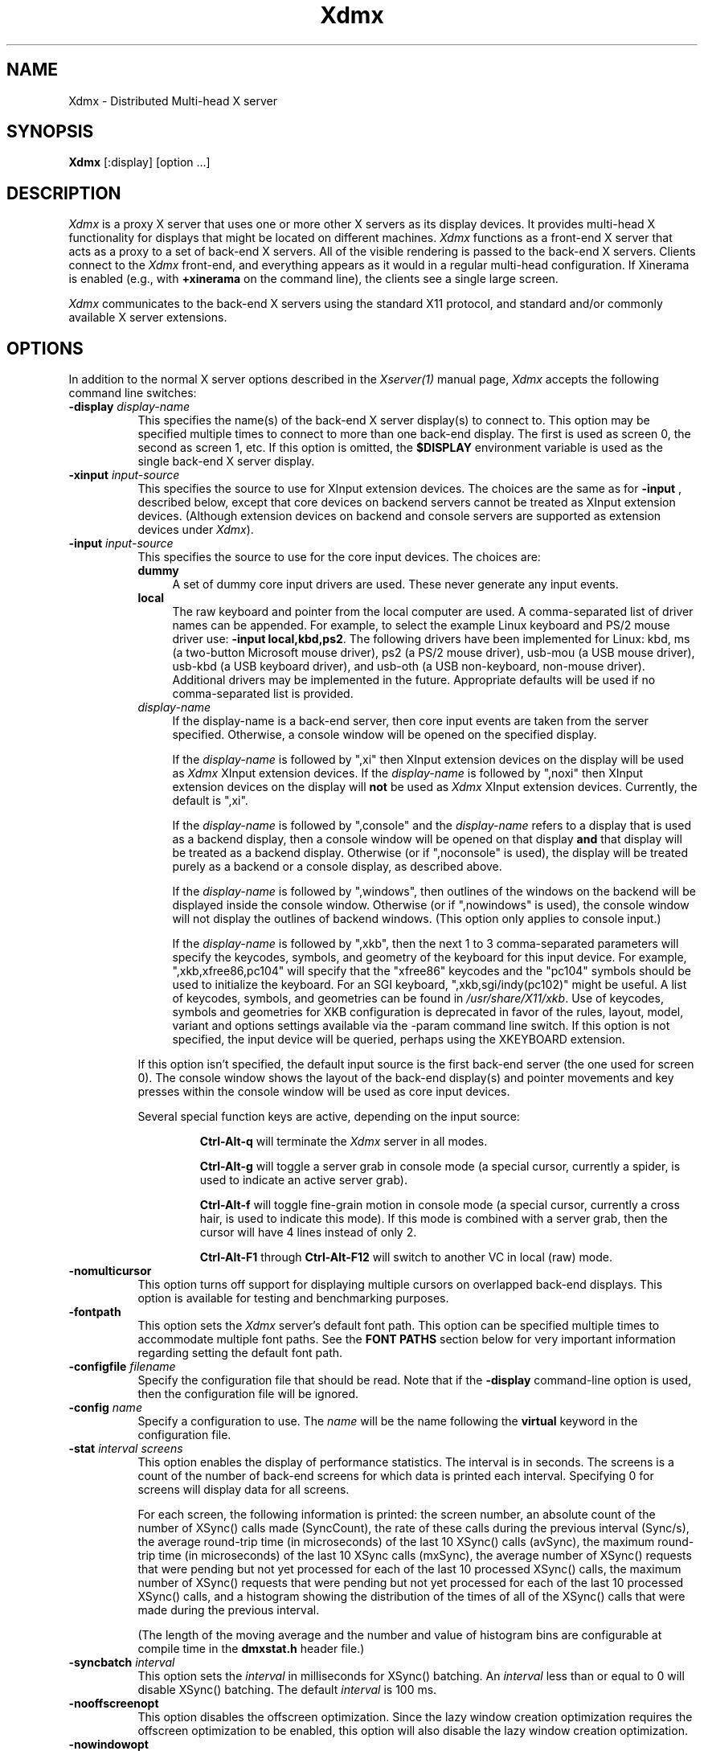 .\"
.\" Copyright 2001-2004 Red Hat Inc., Durham, North Carolina.
.\" All Rights Reserved.
.\"
.\" Permission is hereby granted, free of charge, to any person obtaining
.\" a copy of this software and associated documentation files (the
.\" "Software"), to deal in the Software without restriction, including
.\" without limitation on the rights to use, copy, modify, merge,
.\" publish, distribute, sublicense, and/or sell copies of the Software,
.\" and to permit persons to whom the Software is furnished to do so,
.\" subject to the following conditions:
.\"
.\" The above copyright notice and this permission notice (including the
.\" next paragraph) shall be included in all copies or substantial
.\" portions of the Software.
.\"
.\" THE SOFTWARE IS PROVIDED "AS IS", WITHOUT WARRANTY OF ANY KIND,
.\" EXPRESS OR IMPLIED, INCLUDING BUT NOT LIMITED TO THE WARRANTIES OF
.\" MERCHANTABILITY, FITNESS FOR A PARTICULAR PURPOSE AND
.\" NON-INFRINGEMENT.  IN NO EVENT SHALL RED HAT AND/OR THEIR SUPPLIERS
.\" BE LIABLE FOR ANY CLAIM, DAMAGES OR OTHER LIABILITY, WHETHER IN AN
.\" ACTION OF CONTRACT, TORT OR OTHERWISE, ARISING FROM, OUT OF OR IN
.\" CONNECTION WITH THE SOFTWARE OR THE USE OR OTHER DEALINGS IN THE
.\" SOFTWARE.
.TH Xdmx 1 "xorg-server 1.18.99.1" "X Version 11"
.SH NAME
Xdmx - Distributed Multi-head X server
.SH SYNOPSIS
.B Xdmx
[:display] [option ...]
.SH DESCRIPTION
.I Xdmx
is a proxy X server that uses one or more other X servers as its display
devices.  It provides multi-head X functionality for displays that might
be located on different machines.
.I Xdmx
functions as a front-end X server that acts as a proxy to a set of
back-end X servers.  All of the visible rendering is passed to the
back-end X servers.  Clients connect to the
.I Xdmx
front-end, and everything appears as it would in a regular multi-head
configuration.  If Xinerama is enabled (e.g., with
.B +xinerama
on the command line), the clients see a single large screen.
.PP
.I Xdmx
communicates to the back-end X servers using the standard X11 protocol,
and standard and/or commonly available X server extensions.
.SH OPTIONS
In addition to the normal X server options described in the
.I Xserver(1)
manual page,
.I Xdmx
accepts the following command line switches:
.TP 8
.BI "\-display " display-name
This specifies the name(s) of the back-end X server display(s) to connect
to.  This option may be specified multiple times to connect to more than
one back-end display.  The first is used as screen 0, the second as screen 1,
etc.  If this option is omitted, the
.B $DISPLAY
environment variable is used as the single back-end X server display.
.sp
.TP 8
.BI "\-xinput " input-source
This specifies the source to use for XInput extension devices.  The
choices are the same as for
.BR "\-input " ,
described below, except that core devices on backend servers cannot be
treated as XInput extension devices.  (Although extension devices on
backend and console servers are supported as extension devices under
.IR Xdmx ).
.sp
.TP 8
.BI "\-input " input-source
This specifies the source to use for the core input devices.  The choices are:
.RS
.TP 4
.B dummy
A set of dummy core input drivers are used.  These never generate any
input events.
.sp
.TP 4
.B local
The raw keyboard and pointer from the local computer are used.  A
comma-separated list of driver names can be appended.  For example, to
select the example Linux keyboard and PS/2 mouse driver use:
.BR "-input local,kbd,ps2" .
The following drivers have been implemented for Linux: kbd, ms (a
two-button Microsoft mouse driver), ps2 (a PS/2 mouse driver), usb-mou
(a USB mouse driver), usb-kbd (a USB keyboard driver), and usb-oth (a
USB non-keyboard, non-mouse driver).  Additional drivers may be
implemented in the future.  Appropriate defaults will be used if no
comma-separated list is provided.
.sp
.TP 4
.I display-name
If the display-name is a back-end server, then core input events are
taken from the server specified.  Otherwise, a console window will be
opened on the specified display.
.sp
If the
.I display-name
is followed by ",xi" then XInput extension devices on the display will
be used as
.I Xdmx
XInput extension devices.  If the
.I display-name
is followed by ",noxi" then XInput extension devices on the display will
.B not
be used as
.I Xdmx
XInput extension devices.  Currently, the default is ",xi".
.sp
If the
.I display-name
is followed by ",console" and the
.I display-name
refers to a display that is used as a backend display, then a console
window will be opened on that display
.B and
that display will be treated as a backend display.  Otherwise (or if
",noconsole" is used), the display will be treated purely as a backend
or a console display, as described above.
.sp
If the
.I display-name
is followed by ",windows", then outlines of the windows on the backend
will be displayed inside the console window.  Otherwise (or if
",nowindows" is used), the console window will not display the outlines
of backend windows.  (This option only applies to console input.)
.sp
If the
.I display-name
is followed by ",xkb", then the next 1 to 3 comma-separated parameters
will specify the keycodes, symbols, and geometry of the keyboard for
this input device.  For example, ",xkb,xfree86,pc104" will specify that
the "xfree86" keycodes and the "pc104" symbols should be used to
initialize the keyboard.  For an SGI keyboard, ",xkb,sgi/indy(pc102)"
might be useful.  A list of keycodes, symbols, and geometries can be
found in
.IR /usr/share/X11/xkb .
Use of keycodes, symbols and geometries for XKB configuration is
deprecated in favor of the rules, layout, model, variant and options
settings available via the -param command line switch.
If this option is not specified, the input device will be queried,
perhaps using the XKEYBOARD extension.
.RE
.sp
.RS
If this option isn't specified, the default input source is the first
back-end server (the one used for screen 0).  The console window shows
the layout of the back-end display(s) and pointer movements and key
presses within the console window will be used as core input devices.
.sp
Several special function keys are active, depending on the input
source:
.sp
.RS
.B Ctrl-Alt-q
will terminate the
.I Xdmx
server in all modes.
.sp
.B Ctrl-Alt-g
will toggle a
server grab in console mode (a special cursor, currently a spider, is
used to indicate an active server grab).
.sp
.B Ctrl-Alt-f
will toggle fine-grain motion in console mode (a special cursor,
currently a cross hair, is used to indicate this mode).  If this mode is
combined with a server grab, then the cursor will have 4 lines instead
of only 2.
.sp
.BR Ctrl-Alt-F1 " through " Ctrl-Alt-F12
will switch to another VC in local (raw) mode.
.RE
.RE
.sp
.TP 8
.BI "-nomulticursor"
This option turns off support for displaying multiple cursors on
overlapped back-end displays.  This option is available for testing and
benchmarking purposes.
.sp
.TP 8
.BI "-fontpath"
This option sets the
.I Xdmx
server's default font path.  This option can be specified multiple times
to accommodate multiple font paths.  See the
.B "FONT PATHS"
section below for very important information regarding setting the
default font path.
.sp
.TP 8
.BI "-configfile " filename
Specify the configuration file that should be read.  Note that if the
.B \-display
command-line option is used, then the configuration file will be
ignored.
.sp
.TP 8
.BI "-config " name
Specify a configuration to use.  The
.I name
will be the name following the
.B virtual
keyword in the configuration file.
.sp
.TP 8
.BI "-stat " "interval screens"
This option enables the display of performance statistics.  The interval
is in seconds.  The screens is a count of the number of back-end screens
for which data is printed each interval.  Specifying 0 for screens will
display data for all screens.
.sp
For each screen, the following information is printed: the screen
number, an absolute count of the number of XSync() calls made
(SyncCount), the rate of these calls during the previous interval
(Sync/s), the average round-trip time (in microseconds) of the last 10
XSync() calls (avSync), the maximum round-trip time (in microseconds) of
the last 10 XSync calls (mxSync), the average number of XSync() requests
that were pending but not yet processed for each of the last 10
processed XSync() calls, the maximum number of XSync() requests that
were pending but not yet processed for each of the last 10 processed
XSync() calls, and a histogram showing the distribution of the times of
all of the XSync() calls that were made during the previous interval.
.sp
(The length of the moving average and the number and value of histogram
bins are configurable at compile time in the
.B dmxstat.h
header file.)
.sp
.TP 8
.BI "-syncbatch " interval
This option sets the
.I interval
in milliseconds for XSync() batching.  An
.I interval
less than or equal to 0 will disable XSync() batching.  The default
.I interval
is 100 ms.
.sp
.TP 8
.BI "-nooffscreenopt"
This option disables the offscreen optimization.  Since the lazy window
creation optimization requires the offscreen optimization to be enabled,
this option will also disable the lazy window creation optimization.
.sp
.TP 8
.BI "-nowindowopt"
This option disables the lazy window creation optimization.
.sp
.TP 8
.BI "-nosubdivprims"
This option disables the primitive subdivision optimization.
.sp
.TP 8
.BI "-noxkb"
Disable use of the XKB extension for communication with the back end
displays.  (Combine with
.B "-kb"
to disable all use of XKB.)
.sp
.TP 8
.BI "-depth " int
This option sets the root window's default depth.  When choosing a
default visual from those available on the back-end X server, the first
visual with that matches the depth specified is used.
.sp
This option can be combined with the
.BI "-cc"
option, which specifies the default color visual class, to force the use
of a specific depth and color class for the root window.
.sp
.TP 8
.BI "-norender"
This option disables the RENDER extension.
.sp
.TP 8
.BI "-noglxproxy"
This option disables GLX proxy -- the build-in GLX extension
implementation that is DMX aware.
.sp
.TP 8
.BI "-noglxswapgroup"
This option disables the swap group and swap barrier extensions in GLX
proxy.
.sp
.TP 8
.BI "-glxsyncswap"
This option enables synchronization after a swap buffers call by waiting
until all X protocol has been processed.  When a client issues a
glXSwapBuffers request, Xdmx relays that request to each back-end X
server, and those requests are buffered along with all other protocol
requests.  However, in systems that have large network buffers, this
buffering can lead to the set of back-end X servers handling the swap
buffers request asynchronously.  With this option, an XSync() request is
issued to each back-end X server after sending the swap buffers request.
The XSync() requests will flush all buffered protocol (including the
swap buffers requests) and wait until the back-end X servers have
processed those requests before continuing.  This option does not wait
until all GL commands have been processed so there might be previously
issued commands that are still being processed in the GL pipe when the
XSync() request returns.  See the
.BI "-glxfinishswap"
option below if Xdmx should wait until the GL commands have been
processed.
.sp
.TP 8
.BI "-glxfinishswap"
This option enables synchronization after a swap buffers call by waiting
until all GL commands have been completed.  It is similar to the
.BI "-glxsyncswap"
option above; however, instead of issuing an XSync(), it issues a
glFinish() request to each back-end X server after sending the swap
buffers requests.  The glFinish() request will flush all buffered
protocol requests, process both X and GL requests, and wait until all
previously called GL commands are complete before returning.
.sp
.TP 8
.BI "-ignorebadfontpaths"
This option ignores font paths that are not available on all back-end
servers by removing the bad font path(s) from the default font path
list.  If no valid font paths are left after removing the bad paths, an
error to that effect is printed in the log.
.sp
.TP 8
.BI "-addremovescreens"
This option enables the dynamic addition and removal of screens, which
is disabled by default.  Note that GLXProxy and Render do not yet
support dynamic addition and removal of screens, and must be disabled
via the
.BI "-noglxproxy"
and
.BI "-norender"
command line options described above.
.sp
.TP 8
.BI "-param"
This option specifies parameters on the command line.  Currently, only
parameters dealing with XKEYBOARD configuration are supported.  These
parameters apply only to the core keyboard.  Parameter values are
installation-dependent.  Please see
.I /usr/share/X11/xkb
or a similar directory for complete information.
.RS
.TP 8
.B XkbRules
Defaults to "evdev".  Other values may include "sgi" and "sun".
.sp
.TP 8
.B XkbModel
Defaults to "pc105".  When used with "base" rules, other values
may include "pc102", "pc104", "microsoft", and many others.  When
used with "sun" rules, other values may include "type4" and "type5".
.sp
.TP 8
.B XkbLayout
Defaults to "us".  Other country codes and "dvorak" are usually
available.
.sp
.TP 8
.B XkbVariant
Defaults to "".
.sp
.TP 8
.B XkbOptions
Defaults to "".
.RE
.SH "CONFIGURATION FILE GRAMMAR"
The following words and tokens are reserved:
.RS
.B virtual
.B display
.B wall
.B option
.B param
.B {
.B }
.B ;
.B #
.RE
.PP
Comments start with a
.B #
mark and extend to the end of the line.  They may appear anywhere.  If a
configuration file is read into
.BR xdmxconfig ,
the comments in that file will be preserved, but will not be editable.
.PP
The grammar is as follows:
.RS
virtual-list ::= [ virtual-list ] | virtual

virtual ::=
.B virtual
[ name ] [ dim ]
.B {
dw-list
.B }

dw-list ::= [ dw-list ] | dw

dw ::= display | wall | option

display ::=
.B display
name [ geometry ] [ / geometry ] [ origin ]
.B ;

wall ::=
.B wall
[ dim ] [ dim ] name-list
.B ;

option ::=
.B option
name-list
.B ;

param ::=
.B param
name-list
.B ;

param ::=
.B param {
param-list
.B }

param-list ::= [ param-list ] | name-list
.B ;

name-list ::= [ name-list ] | name

name ::= string | double-quoted-string

dim ::= integer
.B x
integer

geometry ::= [ integer
.B x
integer ] [ signed-integer signed-integer ]

origin ::=
.B @
integer
.B x
integer
.RE
.PP
The name following
.B virtual
is used as an identifier for the configuration, and may be passed to
.B Xdmx
using the
.B \-config
command line option.  The name of a display should be standard X display
name, although no checking is performed (e.g., "machine:0").
.PP
For names, double quotes are optional unless the name is reserved or
contains spaces.
.PP
The first dimension following
.B wall
is the dimension for tiling (e.g., 2x4 or 4x4).  The second dimension
following
.B wall
is the dimension of each display in the wall (e.g., 1280x1024).
.PP
The first geometry following
.B display
is the geometry of the screen window on the backend server.  The second
geometry, which is always preceeded by a slash, is the geometry of the
root window.  By default, the root window has the same geometry as the
screen window.
.PP
The
.B option
line can be used to specify any command-line options (e.g.,
.BR \-input ).
(It cannot be used to specify the name of the front-end display.)  The
option line is processed once at server startup, just line command line
options.  This behavior may be unexpected.
.SH "CONFIGURATION FILE EXAMPLES"
Two displays being used for a desktop may be specified in any of the
following formats:
.RS
.nf
virtual example0 {
    display d0:0 1280x1024 @0x0;
    display d1:0 1280x1024 @1280x0;
}
.sp
virtual example1 {
    display d0:0 1280x1024;
    display d1:0 @1280x0;
}
.sp
virtual example2 {
    display "d0:0";
    display "d1:0" @1280x0;
}
.sp
virtual example3 { wall 2x1 d0:0 d1:0; }
.fi
.RE
A 4x4 wall of 16 total displays could be specified as follows (if no
tiling dimension is specified, an approximate square is used):
.RS
.nf
virtual example4 {
    wall d0:0 d1:0 d2:0 d3:0
         d4:0 d5:0 d6:0 d7:0
         d8:0 d9:0 da:0 db:0
         dc:0 dd:0 de:0 df:0;
}
.fi
.RE
.SH "FONT PATHS"
The font path used by the
.I Xdmx
front-end server will be propagated to each back-end server,which
requires that each back-end server have access to the exact same font
paths as the front-end server.  This can be most easily handled by
either using a font server (e.g., xfs) or by remotely mounting the font
paths on each back-end server, and then setting the
.I Xdmx
server's default font path with the
-I "-fontpath"
command line option described above.
.PP
For example, if you specify a font path with the following command line:
.RS
Xdmx :1 -display d0:0 -fontpath /usr/fonts/75dpi/ -fontpath /usr/fonts/Type1/ +xinerama
.RE
Then, /usr/fonts/75dpi/ and /usr/fonts/Type1/ must be valid font paths
on the
.I Xdmx
server and all back-end server, which is d0 in this example.
.PP
Font servers can also be specified with the
.I "-fontpath"
option.  For example, let's assume that a properly configured font
server is running on host d0.  Then, the following command line
.RS
Xdmx :1 -display d0:0 -display d1:0 -fontpath tcp/d0:7100 +xinerama
.RE
will initialize the front-end
.I Xdmx
server and each of the back-end servers to use the font server on d0.
.PP
Some fonts might not be supported by either the front-end or the
back-end servers.  For example, let's assume the front-end
.I Xdmx
server includes support Type1 fonts, but one of the back-end servers
does not.  Let's also assume that the default font path for
.I Xdmx
includes Type1 fonts in its font path.  Then, when
.I Xdmx
initializes the default font path to load the default font, the font
path that includes Type1 fonts (along with the other default font paths
that are used by the
.I Xdmx
server) is sent to the back-end server that cannot handle Type1 fonts.
That back-end server then rejects the font path and sends an error back
to the
.I Xdmx
server.
.I Xdmx
then prints an error message and exits because it failed to set the
default font path and was unable load the default font.
.PP
To fix this error, the offending font path must be removed from the
default font path by using a different
.I "-fontpath"
command line option.
.PP
The
.I "-fontpath"
option can also be added to the configuration file as described above.
.SH "COMMAND-LINE EXAMPLES"
The back-end machines are d0 and d1, core input is from the pointer and
keyboard attached to d0, clients will refer to :1 when opening windows:
.RS
Xdmx :1 -display d0:0 -display d1:0 +xinerama
.RE
.PP
As above, except with core input from d1:
.RS
Xdmx :1 -display d0:0 -display d1:0 -input d1:0 +xinerama
.RE
.PP
As above, except with core input from a console window on the local
display:
.RS
Xdmx :1 -display d0:0 -display d1:0 -input :0 +xinerama
.RE
.PP
As above, except with core input from the local keyboard and mouse:
.RS
Xdmx :1 -display d0:0 -display d1:0 -input local,kbd,ps2 +xinerama
.RE
Note that local input can be used under Linux while another X session is
running on :0 (assuming the user can access the Linux console tty and
mouse devices): a new (blank) VC will be used for keyboard input on the
local machine and the Ctrl-Alt-F* sequence will be available to change
to another VC (possibly back to another X session running on the local
machine).  Using Ctrl-Alt-Backspace on the blank VC will terminate the
Xdmx session and return to the original VC.
.PP
This example uses the configuration file shown in the previous section:
.RS
Xdmx :1 -input :0 +xinerama -configfile filename -config example2
.RE
With this configuration file line:
.RS
option -input :0 +xinerama;
.RE
the command line can be shortened to:
.RS
Xdmx :1 -configfile filename -config example2
.RE
.SH "USING THE USB DEVICE DRIVERS"
.P
The USB device drivers use the devices called
.IR /dev/input/event0 ", " /dev/input/event1 ", etc."
under Linux.  These devices are driven using the
.I evdev
Linux kernel module, which is part of the hid suite.  Please note that
if you load the
.I mousedev
or
.I kbddev
Linux kernel modules, then USB devices will appear as core Linux input
devices and you will not be able to select between using the device only
as an
.I Xdmx
core device or an
.I Xdmx
XInput extension device.  Further, you may be unable to unload the
.I mousedev
Linux kernel module if
.I XFree86
is configured to use
.I /dev/input/mice
as an input device (this is quite helpful for laptop users and is set up
by default under some Linux distributions, but should be changed if USB
devices are to be used with
.IR Xdmx ).
.PP
The USB device drivers search through the Linux devices for the first
mouse, keyboard, or non-mouse-non-keyboard Linux device and use that
device.
.SH "KEYBOARD INITIALIZATION"
.PP
If
.I Xdmx
was invoked with
.I \-xkb
or was
.B not
compiled to use the XKEYBOARD extension, then a keyboard on a backend or
console will be initialized using the map that the host X server
provides.
.PP
If the XKEYBOARD extension is used for both
.I Xdmx
and the host X server for the keyboard (i.e., the backend or console X
server), then the type of the keyboard will
be obtained from the host X server and the keyboard under
.I Xdmx
will be initialized with that information.  Otherwise, the default type
of keyboard will be initialized.  In both cases, the map from the host X
server will
.B not
be used.  This means that different initial behavior may be noted with
and without XKEYBOARD.  Consistent and expected results will be obtained
by running XKEYBOARD on all servers and by avoiding the use of
.I xmodmap
on the backend or console X servers prior to starting
.IR Xdmx .
.PP
If
.I \-xkbmap
is specified on the
.I Xdmx
command line, then that map will currently be used for all keyboards.
.SH "MULTIPLE CORE KEYBOARDS"
X was not designed to support multiple core keyboards.  However,
.I Xdmx
provides some support for multiple core keyboards.  Best results will be
obtained if all of the keyboards are of the same type and are using the
same keyboard map.  Because the X server passes raw key code information
to the X client, key symbols for keyboards with different key maps would
be different if the key code for each keyboard was sent without
translation to the client.  Therefore,
.I Xdmx
will attempt to translate the key code from a core keyboard to the key
code for the key with the same key symbol of the
.B first
core keyboard that was loaded.  If the key symbol appears in both maps,
the results will be expected.  Otherwise, the second core keyboard will
return a NoSymbol key symbol for some keys that would have been
translated if it was the first core keyboard.
.ig
.SH ENVIRONMENT
..
.ig
.SH FILES
..
.SH "SEE ALSO"
.BR DMX "(3), " X "(7), "
.BR Xserver "(1), " xdmxconfig "(1), "
.BR vdltodmx "(1), " xfs "(1), "
.BR xkbcomp "(1), " xkeyboard-config "(7)"
.SH AUTHORS
Kevin E. Martin
.I <kem@redhat.com>,
David H. Dawes
.I <dawes@xfree86.org>,
and
Rickard E. (Rik) Faith
.IR <faith@redhat.com> .
.PP
Portions of
.I Xdmx
are based on code from The XFree86 Project
.RI ( http://www.xfree86.org )
and X.Org
.RI ( http://www.x.org ).
